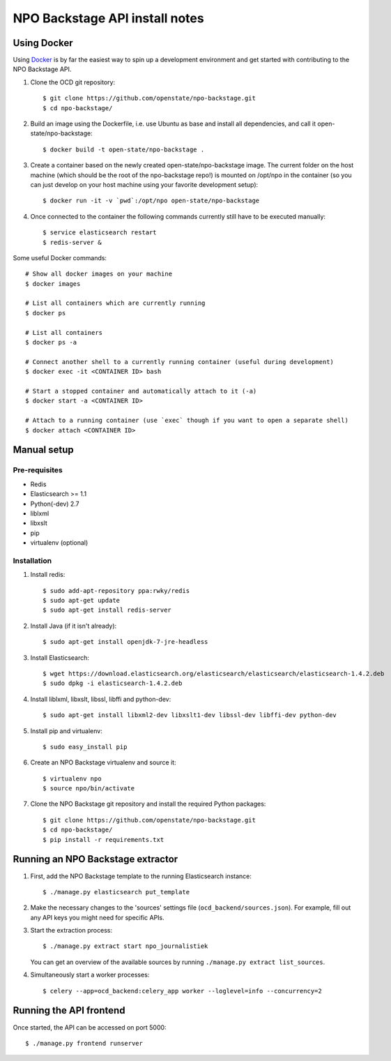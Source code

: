 NPO Backstage API install notes
###################################

Using Docker
=============

Using `Docker <http://www.docker.com/>`_ is by far the easiest way to spin up a development environment and get started with contributing to the NPO Backstage API.

1. Clone the OCD git repository::

   $ git clone https://github.com/openstate/npo-backstage.git
   $ cd npo-backstage/

2. Build an image using the Dockerfile, i.e. use Ubuntu as base and install all dependencies, and call it open-state/npo-backstage::

   $ docker build -t open-state/npo-backstage .

3. Create a container based on the newly created open-state/npo-backstage image. The current folder on the host machine (which should be the root of the npo-backstage repo!) is mounted on /opt/npo in the container (so you can just develop on your host machine using your favorite development setup)::

   $ docker run -it -v `pwd`:/opt/npo open-state/npo-backstage

4. Once connected to the container the following commands currently still have to be executed manually::

   $ service elasticsearch restart
   $ redis-server &


Some useful Docker commands::

   # Show all docker images on your machine
   $ docker images

   # List all containers which are currently running
   $ docker ps

   # List all containers
   $ docker ps -a

   # Connect another shell to a currently running container (useful during development)
   $ docker exec -it <CONTAINER ID> bash

   # Start a stopped container and automatically attach to it (-a)
   $ docker start -a <CONTAINER ID>

   # Attach to a running container (use `exec` though if you want to open a separate shell)
   $ docker attach <CONTAINER ID>

Manual setup
============

Pre-requisites
--------------

- Redis
- Elasticsearch >= 1.1
- Python(-dev) 2.7
- liblxml
- libxslt
- pip
- virtualenv (optional)

Installation
------------

1. Install redis::

   $ sudo add-apt-repository ppa:rwky/redis
   $ sudo apt-get update
   $ sudo apt-get install redis-server
   
2. Install Java (if it isn't already)::
   
   $ sudo apt-get install openjdk-7-jre-headless

3. Install Elasticsearch::
   
   $ wget https://download.elasticsearch.org/elasticsearch/elasticsearch/elasticsearch-1.4.2.deb
   $ sudo dpkg -i elasticsearch-1.4.2.deb

4. Install liblxml, libxslt, libssl, libffi and python-dev::

   $ sudo apt-get install libxml2-dev libxslt1-dev libssl-dev libffi-dev python-dev

5. Install pip and virtualenv::

   $ sudo easy_install pip

6. Create an NPO Backstage virtualenv and source it::

   $ virtualenv npo
   $ source npo/bin/activate

7. Clone the NPO Backstage git repository and install the required Python packages::

   $ git clone https://github.com/openstate/npo-backstage.git
   $ cd npo-backstage/
   $ pip install -r requirements.txt


Running an NPO Backstage extractor
========================

1. First, add the NPO Backstage template to the running Elasticsearch instance::

   $ ./manage.py elasticsearch put_template

2. Make the necessary changes to the 'sources' settings file (``ocd_backend/sources.json``). For example, fill out any API keys you might need for specific APIs.

3. Start the extraction process::

   $ ./manage.py extract start npo_journalistiek

   You can get an overview of the available sources by running ``./manage.py extract list_sources``.

4. Simultaneously start a worker processes::

   $ celery --app=ocd_backend:celery_app worker --loglevel=info --concurrency=2


Running the API frontend
========================

Once started, the API can be accessed on port 5000::

   $ ./manage.py frontend runserver
